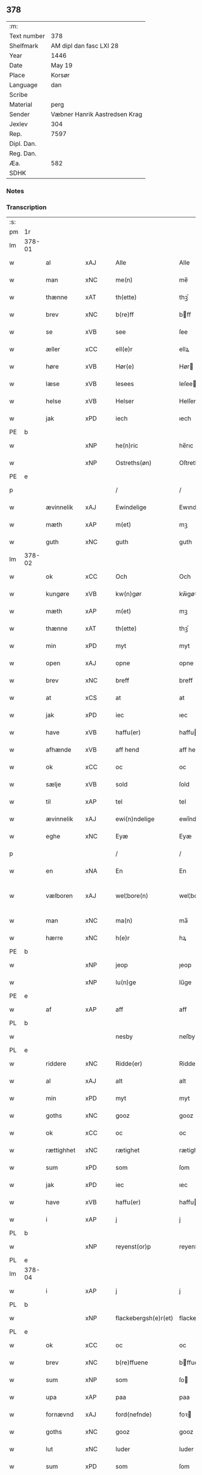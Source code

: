 ** 378
| :m:         |                               |
| Text number | 378                           |
| Shelfmark   | AM dipl dan fasc LXI 28       |
| Year        | 1446                          |
| Date        | May 19                        |
| Place       | Korsør                        |
| Language    | dan                           |
| Scribe      |                               |
| Material    | perg                          |
| Sender      | Væbner Hanrik Aastredsen Krag |
| Jexlev      | 304                           |
| Rep.        | 7597                          |
| Dipl. Dan.  |                               |
| Reg. Dan.   |                               |
| Æa.         | 582                           |
| SDHK        |                               |

*** Notes


*** Transcription
| :s: |        |             |     |   |   |                      |               |   |   |   |       |     |   |   |   |               |
| pm  | 1r     |             |     |   |   |                      |               |   |   |   |       |     |   |   |   |               |
| lm  | 378-01 |             |     |   |   |                      |               |   |   |   |       |     |   |   |   |               |
| w   |        | al          | xAJ |   |   | Alle                 | Alle          |   |   |   |       | dan |   |   |   |        378-01 |
| w   |        | man         | xNC |   |   | me(n)                | me̅            |   |   |   |       | dan |   |   |   |        378-01 |
| w   |        | thænne      | xAT |   |   | th(ette)             | thꝫͤ           |   |   |   |       | dan |   |   |   |        378-01 |
| w   |        | brev        | xNC |   |   | b(re)ff              | bff          |   |   |   |       | dan |   |   |   |        378-01 |
| w   |        | se          | xVB |   |   | see                  | ſee           |   |   |   |       | dan |   |   |   |        378-01 |
| w   |        | æller       | xCC |   |   | ell(e)r              | ellꝝ          |   |   |   |       | dan |   |   |   |        378-01 |
| w   |        | høre        | xVB |   |   | Hør(e)               | Hør          |   |   |   |       | dan |   |   |   |        378-01 |
| w   |        | læse        | xVB |   |   | lesees               | leſee        |   |   |   |       | dan |   |   |   |        378-01 |
| w   |        | helse       | xVB |   |   | Helser               | Helſer        |   |   |   |       | dan |   |   |   |        378-01 |
| w   |        | jak         | xPD |   |   | iech                 | ıech          |   |   |   |       | dan |   |   |   |        378-01 |
| PE  | b      |             |     |   |   |                      |               |   |   |   |       |     |   |   |   |               |
| w   |        |             | xNP |   |   | he(n)ric             | he̅rıc         |   |   |   |       | dan |   |   |   |        378-01 |
| w   |        |             | xNP |   |   | Ostreths(øn)         | Oſtreth      |   |   |   |       | dan |   |   |   |        378-01 |
| PE  | e      |             |     |   |   |                      |               |   |   |   |       |     |   |   |   |               |
| p   |        |             |     |   |   | /                    | /             |   |   |   |       | dan |   |   |   |        378-01 |
| w   |        | ævinnelik   | xAJ |   |   | Ewindelige           | Ewındelíge    |   |   |   |       | dan |   |   |   |        378-01 |
| w   |        | mæth        | xAP |   |   | m(et)                | mꝫ            |   |   |   |       | dan |   |   |   |        378-01 |
| w   |        | guth        | xNC |   |   | guth                 | guth          |   |   |   |       | dan |   |   |   |        378-01 |
| lm  | 378-02 |             |     |   |   |                      |               |   |   |   |       |     |   |   |   |               |
| w   |        | ok          | xCC |   |   | Och                  | Och           |   |   |   |       | dan |   |   |   |        378-02 |
| w   |        | kungøre     | xVB |   |   | kw(n)gør             | kw̅gøꝛ         |   |   |   |       | dan |   |   |   |        378-02 |
| w   |        | mæth        | xAP |   |   | m(et)                | mꝫ            |   |   |   |       | dan |   |   |   |        378-02 |
| w   |        | thænne      | xAT |   |   | th(ette)             | thꝫͤ           |   |   |   |       | dan |   |   |   |        378-02 |
| w   |        | min         | xPD |   |   | myt                  | myt           |   |   |   |       | dan |   |   |   |        378-02 |
| w   |        | open        | xAJ |   |   | opne                 | opne          |   |   |   |       | dan |   |   |   |        378-02 |
| w   |        | brev        | xNC |   |   | breff                | breff         |   |   |   |       | dan |   |   |   |        378-02 |
| w   |        | at          | xCS |   |   | at                   | at            |   |   |   |       | dan |   |   |   |        378-02 |
| w   |        | jak         | xPD |   |   | iec                  | ıec           |   |   |   |       | dan |   |   |   |        378-02 |
| w   |        | have        | xVB |   |   | haffu(er)            | haffu        |   |   |   |       | dan |   |   |   |        378-02 |
| w   |        | afhænde     | xVB |   |   | aff hend             | aff hend      |   |   |   |       | dan |   |   |   |        378-02 |
| w   |        | ok          | xCC |   |   | oc                   | oc            |   |   |   |       | dan |   |   |   |        378-02 |
| w   |        | sælje       | xVB |   |   | sold                 | ſold          |   |   |   |       | dan |   |   |   |        378-02 |
| w   |        | til         | xAP |   |   | tel                  | tel           |   |   |   |       | dan |   |   |   |        378-02 |
| w   |        | ævinnelik   | xAJ |   |   | ewi(n)ndelige        | ewı̅ndelige    |   |   |   |       | dan |   |   |   |        378-02 |
| w   |        | eghe        | xNC |   |   | Eyæ                  | Eyæ           |   |   |   |       | dan |   |   |   |        378-02 |
| p   |        |             |     |   |   | /                    | /             |   |   |   |       | dan |   |   |   |        378-02 |
| w   |        | en          | xNA |   |   | En                   | En            |   |   |   |       | dan |   |   |   |        378-02 |
| w   |        | vælboren    | xAJ |   |   | wel¦bore(n)          | wel¦bore̅      |   |   |   |       | dan |   |   |   | 378-02—378-03 |
| w   |        | man         | xNC |   |   | ma(n)                | ma̅            |   |   |   |       | dan |   |   |   |        378-03 |
| w   |        | hærre       | xNC |   |   | h(e)r                | hꝝ            |   |   |   |       | dan |   |   |   |        378-03 |
| PE  | b      |             |     |   |   |                      |               |   |   |   |       |     |   |   |   |               |
| w   |        |             | xNP |   |   | jeop                 | ȷeop          |   |   |   |       | dan |   |   |   |        378-03 |
| w   |        |             | xNP |   |   | lu(n)ge              | lu̅ge          |   |   |   |       | dan |   |   |   |        378-03 |
| PE  | e      |             |     |   |   |                      |               |   |   |   |       |     |   |   |   |               |
| w   |        | af          | xAP |   |   | aff                  | aff           |   |   |   |       | dan |   |   |   |        378-03 |
| PL  | b      |             |     |   |   |                      |               |   |   |   |       |     |   |   |   |               |
| w   |        |             |     |   |   | nesby                | neſby         |   |   |   |       | dan |   |   |   |        378-03 |
| PL  | e      |             |     |   |   |                      |               |   |   |   |       |     |   |   |   |               |
| w   |        | riddere     | xNC |   |   | Ridde(er)            | Ridde        |   |   |   |       | dan |   |   |   |        378-03 |
| w   |        | al          | xAJ |   |   | alt                  | alt           |   |   |   |       | dan |   |   |   |        378-03 |
| w   |        | min         | xPD |   |   | myt                  | myt           |   |   |   |       | dan |   |   |   |        378-03 |
| w   |        | goths       | xNC |   |   | gooz                 | gooz          |   |   |   |       | dan |   |   |   |        378-03 |
| w   |        | ok          | xCC |   |   | oc                   | oc            |   |   |   |       | dan |   |   |   |        378-03 |
| w   |        | rættighhet  | xNC |   |   | rætighet             | rætighet      |   |   |   |       | dan |   |   |   |        378-03 |
| w   |        | sum         | xPD |   |   | som                  | ſom           |   |   |   |       | dan |   |   |   |        378-03 |
| w   |        | jak         | xPD |   |   | iec                  | ıec           |   |   |   |       | dan |   |   |   |        378-03 |
| w   |        | have        | xVB |   |   | haffu(er)            | haffu        |   |   |   |       | dan |   |   |   |        378-03 |
| w   |        | i           | xAP |   |   | j                    | j             |   |   |   |       | dan |   |   |   |        378-03 |
| PL  | b      |             |     |   |   |                      |               |   |   |   |       |     |   |   |   |               |
| w   |        |             | xNP |   |   | reyenst(or)p         | reyenſtͦp      |   |   |   |       | dan |   |   |   |        378-03 |
| PL  | e      |             |     |   |   |                      |               |   |   |   |       |     |   |   |   |               |
| lm  | 378-04 |             |     |   |   |                      |               |   |   |   |       |     |   |   |   |               |
| w   |        | i           | xAP |   |   | j                    | j             |   |   |   |       | dan |   |   |   |        378-04 |
| PL  | b      |             |     |   |   |                      |               |   |   |   |       |     |   |   |   |               |
| w   |        |             | xNP |   |   | flackebergsh(e)r(et) | flackebergſhꝝ |   |   |   |       | dan |   |   |   |        378-04 |
| PL  | e      |             |     |   |   |                      |               |   |   |   |       |     |   |   |   |               |
| w   |        | ok          | xCC |   |   | oc                   | oc            |   |   |   |       | dan |   |   |   |        378-04 |
| w   |        | brev        | xNC |   |   | b(re)ffuene          | bffuene      |   |   |   |       | dan |   |   |   |        378-04 |
| w   |        | sum         | xNP |   |   | som                  | ſo           |   |   |   |       | dan |   |   |   |        378-04 |
| w   |        | upa         | xAP |   |   | paa                  | paa           |   |   |   |       | dan |   |   |   |        378-04 |
| w   |        | fornævnd    | xAJ |   |   | ford(nefnde)         | foꝛ          |   |   |   |  sup | dan |   |   |   |        378-04 |
| w   |        | goths       | xNC |   |   | gooz                 | gooz          |   |   |   |       | dan |   |   |   |        378-04 |
| w   |        | lut         | xNC |   |   | luder                | luder         |   |   |   |       | dan |   |   |   |        378-04 |
| w   |        | sum         | xPD |   |   | som                  | ſom           |   |   |   |       | dan |   |   |   |        378-04 |
| w   |        | jak         | xPD |   |   | iec                  | ıec           |   |   |   |       | dan |   |   |   |        378-04 |
| w   |        | æfter       | xAP |   |   | epter                | epter         |   |   |   |       | dan |   |   |   |        378-04 |
| p   |        |             |     |   |   | /                    | /             |   |   |   |       | dan |   |   |   |        378-04 |
| w   |        | min         | xPD |   |   | mi(n)                | mi̅            |   |   |   |       | dan |   |   |   |        378-04 |
| w   |        | father      | xNC |   |   | fath(e)r             | fathꝝ         |   |   |   |       | dan |   |   |   |        378-04 |
| w   |        | ærve        | xVB |   |   | erffuethe            | erffuethe     |   |   |   |       | dan |   |   |   |        378-04 |
| lm  | 378-05 |             |     |   |   |                      |               |   |   |   |       |     |   |   |   |               |
| w   |        | met         | xAP |   |   | m(et)                | mꝫ            |   |   |   |       | dan |   |   |   |        378-05 |
| w   |        | al          | xAJ |   |   | all                  | all           |   |   |   |       | dan |   |   |   |        378-05 |
| w   |        | thæn        | xAT |   |   | th(e)n               | th̅           |   |   |   |       | dan |   |   |   |        378-05 |
| w   |        | jorth       | xNC |   |   | jordh                | ȷoꝛdh         |   |   |   |       | dan |   |   |   |        378-05 |
| w   |        | sum         | xPD |   |   | som                  | ſom           |   |   |   |       | dan |   |   |   |        378-05 |
| w   |        | min         | xPD |   |   | mi(n)                | mi̅            |   |   |   |       | dan |   |   |   |        378-05 |
| w   |        | father      | xNC |   |   | fath(e)r             | fathꝝ         |   |   |   |       | dan |   |   |   |        378-05 |
| w   |        | skifte      | xVB |   |   | skiffte              | ſkiffte       |   |   |   |       | dan |   |   |   |        378-05 |
| w   |        | til         | xAP |   |   | tel                  | tel           |   |   |   |       | dan |   |   |   |        378-05 |
| w   |        | sik         | xPD |   |   | sigh                 | ſıgh          |   |   |   |       | dan |   |   |   |        378-05 |
| w   |        | af          | xAP |   |   | aff                  | aff           |   |   |   |       | dan |   |   |   |        378-05 |
| w   |        | hærre       | xPD |   |   | h(e)r                | hꝝ            |   |   |   |       | dan |   |   |   |        378-05 |
| PE  | b      |             |     |   |   |                      |               |   |   |   |       |     |   |   |   |               |
| w   |        |             | xNP |   |   | anders               | ander        |   |   |   |       | dan |   |   |   |        378-05 |
| w   |        |             | xNP |   |   | jeops(øn)            | ȷeop         |   |   |   |       | dan |   |   |   |        378-05 |
| PE  | e      |             |     |   |   |                      |               |   |   |   |       |     |   |   |   |               |
| p   |        |             |     |   |   | /                    | /             |   |   |   |       | dan |   |   |   |        378-05 |
| w   |        | sum         | xPD |   |   | som                  | ſom           |   |   |   |       | dan |   |   |   |        378-05 |
| w   |        | ligje       | xVB |   |   | ligg(er)             | ligg         |   |   |   |       | dan |   |   |   |        378-05 |
| w   |        | ok          | xCC |   |   | oc                   | oc            |   |   |   |       | dan |   |   |   |        378-05 |
| w   |        | upa         | xAP |   |   | pa                   | pa            |   |   |   |       | dan |   |   |   |        378-05 |
| PL  | b      |             |     |   |   |                      |               |   |   |   |       |     |   |   |   |               |
| w   |        |             |     |   |   | re¦yenst(or)p        | re¦yenſtͦp     |   |   |   |       | dan |   |   |   | 378-05—378-06 |
| PL  | e      |             |     |   |   |                      |               |   |   |   |       |     |   |   |   |               |
| w   |        | mark        | xNC |   |   | m(a)rk               | mrᷓk           |   |   |   |       | dan |   |   |   |        378-06 |
| w   |        | ok          | xCC |   |   | oc                   | oc            |   |   |   |       | dan |   |   |   |        378-06 |
| w   |        | brev        | xNC |   |   | b(re)ffuene          | bffuene      |   |   |   |       | dan |   |   |   |        378-06 |
| w   |        | mæth        | xAP |   |   | m(et)                | mꝫ            |   |   |   |       | dan |   |   |   |        378-06 |
| p   |        |             |     |   |   | /                    | /             |   |   |   |       | dan |   |   |   |        378-06 |
| w   |        | mæth        | xAP |   |   | m(et)                | mꝫ            |   |   |   |       | dan |   |   |   |        378-06 |
| w   |        | al          | xAJ |   |   | alle                 | alle          |   |   |   |       | dan |   |   |   |        378-06 |
| w   |        | goths       | xNC |   |   | gothzens             | gothzen      |   |   |   |       | dan |   |   |   |        378-06 |
| w   |        | tilligjelse | xNC |   |   | telligelse           | telligelſe    |   |   |   |       | dan |   |   |   |        378-06 |
| w   |        | sva         | xAV |   |   | swo                  | ſwo           |   |   |   |       | dan |   |   |   |        378-06 |
| w   |        | sum         | xPD |   |   | som                  | ſo           |   |   |   |       | dan |   |   |   |        378-06 |
| w   |        | være        | xVB |   |   | ær                   | ær            |   |   |   |       | dan |   |   |   |        378-06 |
| w   |        | aker        | xBC |   |   | ager                 | ageꝛ          |   |   |   |       | dan |   |   |   |        378-06 |
| w   |        | ok          | xCC |   |   | oc                   | oc            |   |   |   |       | dan |   |   |   |        378-06 |
| w   |        | æng         | xNC |   |   | æng                  | æng           |   |   |   |       | dan |   |   |   |        378-06 |
| w   |        | skogh       | xNC |   |   | skow                 | ſkow          |   |   |   |       | dan |   |   |   |        378-06 |
| lm  | 378-07 |             |     |   |   |                      |               |   |   |   |       |     |   |   |   |               |
| w   |        | mark        | xNC |   |   | m(a)rk               | mrᷓk           |   |   |   |       | dan |   |   |   |        378-07 |
| p   |        |             |     |   |   | /                    | /             |   |   |   |       | dan |   |   |   |        378-07 |
| w   |        | vat         | xAJ |   |   | wat                  | wat           |   |   |   |       | dan |   |   |   |        378-07 |
| p   |        |             |     |   |   | /                    | /             |   |   |   |       | dan |   |   |   |        378-07 |
| w   |        | ok          | xCC |   |   | oc                   | oc            |   |   |   |       | dan |   |   |   |        378-07 |
| w   |        | thyr        | xAJ |   |   | thyrt                | thẏꝛt         |   |   |   |       | dan |   |   |   |        378-07 |
| p   |        |             |     |   |   | /                    | /             |   |   |   |       | dan |   |   |   |        378-07 |
| w   |        | mæth        | xAP |   |   | m(et)                | mꝫ            |   |   |   |       | dan |   |   |   |        378-07 |
| w   |        | al          | xAJ |   |   | alle                 | alle          |   |   |   |       | dan |   |   |   |        378-07 |
| w   |        | stykke      | xNC |   |   | stycke               | ſtycke        |   |   |   |       | dan |   |   |   |        378-07 |
| w   |        | sum         | xPD |   |   | som                  | ſo           |   |   |   |       | dan |   |   |   |        378-07 |
| w   |        | nævne       | xVB |   |   | neffnes              | neffne       |   |   |   |       | dan |   |   |   |        378-07 |
| w   |        | kunne       | xVB |   |   | kan                  | ka           |   |   |   |       | dan |   |   |   |        378-07 |
| p   |        |             |     |   |   | /                    | /             |   |   |   |       | dan |   |   |   |        378-07 |
| w   |        | ænge        | xPD |   |   | enkte                | enkte         |   |   |   |       | dan |   |   |   |        378-07 |
| w   |        | undentaken  | xAJ |   |   | vnd(er)tagh(et)      | vndtaghꝫ     |   |   |   |       | dan |   |   |   |        378-07 |
| p   |        |             |     |   |   | /                    | /             |   |   |   |       | dan |   |   |   |        378-07 |
| w   |        | ok          | xCC |   |   | Och                  | Och           |   |   |   |       | dan |   |   |   |        378-07 |
| w   |        | kænne       | xVB |   |   | ke(n)nes             | ke̅ne         |   |   |   |       | dan |   |   |   |        378-07 |
| w   |        | jak         | xPD |   |   | iec                  | ıec           |   |   |   |       | dan |   |   |   |        378-07 |
| lm  | 378-08 |             |     |   |   |                      |               |   |   |   |       |     |   |   |   |               |
| w   |        | jak         | xPD |   |   | mig                  | mıg           |   |   |   |       | dan |   |   |   |        378-08 |
| w   |        | ful         | xAJ |   |   | fwlt                 | fwlt          |   |   |   |       | dan |   |   |   |        378-08 |
| w   |        | værth       | xNC |   |   | wærth                | wæꝛth         |   |   |   |       | dan |   |   |   |        378-08 |
| w   |        | at          | xIM |   |   | at                   | at            |   |   |   |       | dan |   |   |   |        378-08 |
| w   |        | have        | xVB |   |   | haffue               | haffue        |   |   |   |       | dan |   |   |   |        378-08 |
| w   |        | upbære      | xVB |   |   | oppe boreth          | oe boreth    |   |   |   |       | dan |   |   |   |        378-08 |
| w   |        | af          | xAP |   |   | aff                  | aff           |   |   |   |       | dan |   |   |   |        378-08 |
| w   |        | fornævnd    | xAJ |   |   | for(nefnde)          | foꝛͩͤ           |   |   |   |       | dan |   |   |   |        378-08 |
| w   |        | hærre       | xNC |   |   | h(e)r                | hꝝ            |   |   |   |       | dan |   |   |   |        378-08 |
| PE  | b      |             |     |   |   |                      |               |   |   |   |       |     |   |   |   |               |
| w   |        |             | xNP |   |   | jeop                 | ȷeop          |   |   |   |       | dan |   |   |   |        378-08 |
| w   |        |             | xNP |   |   | lu(n)ge              | lu̅ge          |   |   |   |       | dan |   |   |   |        378-08 |
| PE  | e      |             |     |   |   |                      |               |   |   |   |       |     |   |   |   |               |
| w   |        | for         | xAP |   |   | for                  | foꝛ           |   |   |   |       | dan |   |   |   |        378-08 |
| w   |        | thæn        | xAT |   |   | th(et)               | thꝫ           |   |   |   |       | dan |   |   |   |        378-08 |
| w   |        | goths       | xNC |   |   | gooz                 | gooz          |   |   |   |       | dan |   |   |   |        378-08 |
| p   |        |             |     |   |   | /                    | /             |   |   |   |       | dan |   |   |   |        378-08 |
| w   |        | ok          | xCC |   |   | Och                  | Och           |   |   |   |       | dan |   |   |   |        378-08 |
| w   |        | tilbinde    | xVB |   |   | telbind(er)          | telbind      |   |   |   |       | dan |   |   |   |        378-08 |
| lm  | 378-09 |             |     |   |   |                      |               |   |   |   |       |     |   |   |   |               |
| w   |        | jak         | xPD |   |   | jec                  | ȷec           |   |   |   |       | dan |   |   |   |        378-09 |
| w   |        | jak         | xPD |   |   | myg                  | myg           |   |   |   |       | dan |   |   |   |        378-09 |
| w   |        | ok          | xCC |   |   | oc                   | oc            |   |   |   |       | dan |   |   |   |        378-09 |
| w   |        | min         | xPD |   |   | mi(n)e               | mi̅e           |   |   |   |       | dan |   |   |   |        378-09 |
| w   |        | arving      | xNC |   |   | arwi(n)ge            | aꝛwi̅ge        |   |   |   |       | dan |   |   |   |        378-09 |
| w   |        | at          | xIM |   |   | at                   | at            |   |   |   |       | dan |   |   |   |        378-09 |
| w   |        | fri         | xVB |   |   | frii                 | fríí          |   |   |   |       | dan |   |   |   |        378-09 |
| w   |        | ok          | xCC |   |   | oc                   | oc            |   |   |   |       | dan |   |   |   |        378-09 |
| w   |        | hemle       | xVB |   |   | hiemle               | hıemle        |   |   |   |       | dan |   |   |   |        378-09 |
| w   |        | fornævnd    | xAJ |   |   | for(nefnde)          | foꝛͩͤ           |   |   |   |       | dan |   |   |   |        378-09 |
| w   |        | hærre       | xNC |   |   | h(e)r                | hꝝ            |   |   |   |       | dan |   |   |   |        378-09 |
| PE  | b      |             |     |   |   |                      |               |   |   |   |       |     |   |   |   |               |
| w   |        |             | xNP |   |   | jeop                 | ȷeop          |   |   |   |       | dan |   |   |   |        378-09 |
| w   |        |             | xNP |   |   | lu(n)ge              | lu̅ge          |   |   |   |       | dan |   |   |   |        378-09 |
| PE  | e      |             |     |   |   |                      |               |   |   |   |       |     |   |   |   |               |
| w   |        | ok          | xCC |   |   | oc                   | oc            |   |   |   |       | dan |   |   |   |        378-09 |
| w   |        | han         | xPD |   |   | hans                 | han          |   |   |   |       | dan |   |   |   |        378-09 |
| w   |        | arving      | xNC |   |   | Arwi(n)ge            | Aꝛwi̅ge        |   |   |   |       | dan |   |   |   |        378-09 |
| w   |        | thæn        | xAT |   |   | the                  | the           |   |   |   |       | dan |   |   |   |        378-09 |
| w   |        | fornævnd    | xAJ |   |   | for(nefnde)          | foꝛͩͤ           |   |   |   |       | dan |   |   |   |        378-09 |
| lm  | 378-10 |             |     |   |   |                      |               |   |   |   |       |     |   |   |   |               |
| w   |        | goths       | xNC |   |   | gooz                 | gooz          |   |   |   |       | dan |   |   |   |        378-10 |
| w   |        | for         | xAP |   |   | for                  | foꝛ           |   |   |   |       | dan |   |   |   |        378-10 |
| w   |        | hvær        | xPD |   |   | hw(er)               | hw           |   |   |   |       | dan |   |   |   |        378-10 |
| w   |        | man         | xNC |   |   | manz                 | manz          |   |   |   |       | dan |   |   |   |        378-10 |
| w   |        | tiltal      | xVB |   |   | tel tale             | tel tale      |   |   |   |       | dan |   |   |   |        378-10 |
| w   |        | mæth        | xAP |   |   | m(et)                | mꝫ            |   |   |   |       | dan |   |   |   |        378-10 |
| w   |        | al          | xAJ |   |   | alle                 | alle          |   |   |   |       | dan |   |   |   |        378-10 |
| w   |        | thæn        | xAT |   |   | ther(is)             | therꝭ         |   |   |   |       | dan |   |   |   |        378-10 |
| w   |        | tilligjelse | xNC |   |   | telligelse           | telligelſe    |   |   |   |       | dan |   |   |   |        378-10 |
| w   |        | sum         | xPD |   |   | som                  | ſo           |   |   |   |       | dan |   |   |   |        378-10 |
| w   |        | forskreven  | xAJ |   |   | for(e) sc(re)ffu(et) | for ſcffuꝫ  |   |   |   |       | dan |   |   |   |        378-10 |
| w   |        | sta         | xVB |   |   | staar                | ſtaar         |   |   |   |       | dan |   |   |   |        378-10 |
| w   |        | til         | xAP |   |   | Tell                 | Tell          |   |   |   |       | dan |   |   |   |        378-10 |
| w   |        | mere        | xAJ |   |   | mer(e)               | mer          |   |   |   |       | dan |   |   |   |        378-10 |
| w   |        | visse       | xNC |   |   | wisse                | wiſſe         |   |   |   |       | dan |   |   |   |        378-10 |
| lm  | 378-11 |             |     |   |   |                      |               |   |   |   |       |     |   |   |   |               |
| w   |        | ok          | xCC |   |   | oc                   | oc            |   |   |   |       | dan |   |   |   |        378-11 |
| w   |        | stor        | xAJ |   |   | stor(e)              | ſtor         |   |   |   |       | dan |   |   |   |        378-11 |
| w   |        | forvaring   | xNC |   |   | forwarri(n)g         | foꝛwarri̅g     |   |   |   |       | dan |   |   |   |        378-11 |
| w   |        | have        | xVB |   |   | haffu(er)            | haffu        |   |   |   |       | dan |   |   |   |        378-11 |
| w   |        | jak         | xPD |   |   | jec                  | ȷec           |   |   |   |       | dan |   |   |   |        378-11 |
| w   |        | bithje      | xVB |   |   | beth(et)             | bethꝫ         |   |   |   |       | dan |   |   |   |        378-11 |
| w   |        | goth        | xAJ |   |   | gothe                | gothe         |   |   |   |       | dan |   |   |   |        378-11 |
| w   |        | man         | xNC |   |   | me(n)                | me̅            |   |   |   |       | dan |   |   |   |        378-11 |
| w   |        | ok          | xCC |   |   | oc                   | oc            |   |   |   |       | dan |   |   |   |        378-11 |
| w   |        | vælboren    | xNC |   |   | welborne             | welboꝛne      |   |   |   |       | dan |   |   |   |        378-11 |
| w   |        | sum         | xPD |   |   | som                  | ſom           |   |   |   |       | dan |   |   |   |        378-11 |
| w   |        | være        | xVB |   |   | ær                   | ær            |   |   |   |       | dan |   |   |   |        378-11 |
| PE  | b      |             |     |   |   |                      |               |   |   |   |       |     |   |   |   |               |
| w   |        |             | xNP |   |   | and(er)ss            | andſſ        |   |   |   |       | dan |   |   |   |        378-11 |
| w   |        |             | xNP |   |   | jens(øn)             | ȷen          |   |   |   |       | dan |   |   |   |        378-11 |
| PE  | e      |             |     |   |   |                      |               |   |   |   |       |     |   |   |   |               |
| w   |        | af          | xAP |   |   | aff                  | aff           |   |   |   |       | dan |   |   |   |        378-11 |
| PL  | b      |             |     |   |   |                      |               |   |   |   |       |     |   |   |   |               |
| w   |        |             | xNP |   |   | boreby               | boreby        |   |   |   |       | dan |   |   |   |        378-11 |
| PL  | e      |             |     |   |   |                      |               |   |   |   |       |     |   |   |   |               |
| lm  | 378-12 |             |     |   |   |                      |               |   |   |   |       |     |   |   |   |               |
| PE  | b      |             |     |   |   |                      |               |   |   |   |       |     |   |   |   |               |
| w   |        |             | xNP |   |   | jep                  | ȷep           |   |   |   |       | dan |   |   |   |        378-12 |
| w   |        |             | xNP |   |   | lu(n)ge              | lu̅ge          |   |   |   |       | dan |   |   |   |        378-12 |
| PE  | e      |             |     |   |   |                      |               |   |   |   |       |     |   |   |   |               |
| w   |        | af          | xAP |   |   | aff                  | aff           |   |   |   |       | dan |   |   |   |        378-12 |
| PL  | b      |             |     |   |   |                      |               |   |   |   |       |     |   |   |   |               |
| w   |        |             | xNP |   |   | swansberg            | ſwanſberg     |   |   |   |       | dan |   |   |   |        378-12 |
| PL  | e      |             |     |   |   |                      |               |   |   |   |       |     |   |   |   |               |
| p   |        |             |     |   |   | /                    | /             |   |   |   |       | dan |   |   |   |        378-12 |
| PE  | b      |             |     |   |   |                      |               |   |   |   |       |     |   |   |   |               |
| w   |        |             | xNP |   |   | and(er)ss            | andſſ        |   |   |   |       | dan |   |   |   |        378-12 |
| w   |        |             | xNP |   |   | lu(n)ge              | lu̅ge          |   |   |   |       | dan |   |   |   |        378-12 |
| PE  | e      |             |     |   |   |                      |               |   |   |   |       |     |   |   |   |               |
| p   |        |             |     |   |   | /                    | /             |   |   |   |       | dan |   |   |   |        378-12 |
| PE  | b      |             |     |   |   |                      |               |   |   |   |       |     |   |   |   |               |
| w   |        |             | xNP |   |   | Eric                 | Erıc          |   |   |   |       | dan |   |   |   |        378-12 |
| w   |        |             | xNP |   |   | jens(øn)             | ȷen          |   |   |   |       | dan |   |   |   |        378-12 |
| PE  | e      |             |     |   |   |                      |               |   |   |   |       |     |   |   |   |               |
| w   |        | ok          | xCC |   |   | oc                   | oc            |   |   |   |       | dan |   |   |   |        378-12 |
| PE  | b      |             |     |   |   |                      |               |   |   |   |       |     |   |   |   |               |
| w   |        |             | xNP |   |   | pæth(e)r             | pæthꝝ         |   |   |   |       | dan |   |   |   |        378-12 |
| w   |        |             | xNP |   |   | gale(n)              | gale̅          |   |   |   |       | dan |   |   |   |        378-12 |
| PE  | e      |             |     |   |   |                      |               |   |   |   |       |     |   |   |   |               |
| w   |        | hængje      | xVB |   |   | henge                | henge         |   |   |   |       | dan |   |   |   |        378-12 |
| w   |        | thæn        | xPD |   |   | ther(is)             | therꝭ         |   |   |   |       | dan |   |   |   |        378-12 |
| w   |        | insighle    | xNC |   |   | Jndzigle             | Jndzigle      |   |   |   |       | dan |   |   |   |        378-12 |
| w   |        | for         | xAP |   |   | for                  | foꝛ           |   |   |   |       | dan |   |   |   |        378-12 |
| lm  | 378-13 |             |     |   |   |                      |               |   |   |   |       |     |   |   |   |               |
| w   |        | thænne      | xAT |   |   | the(tte)             | the          |   |   |   |       | dan |   |   |   |        378-13 |
| w   |        | brev        | xNC |   |   | breff                | breff         |   |   |   |       | dan |   |   |   |        378-13 |
| w   |        | mæth        | xAP |   |   | m(et)                | mꝫ            |   |   |   |       | dan |   |   |   |        378-13 |
| w   |        | min         | xPD |   |   | mit                  | mit           |   |   |   |       | dan |   |   |   |        378-13 |
| w   |        | insighle    | xNC |   |   | Jndziglæ             | Jndziglæ      |   |   |   |       | dan |   |   |   |        378-13 |
| w   |        |             | lat |   |   | Datu(m)              | Datu̅          |   |   |   |       | lat |   |   |   |        378-13 |
| PL  | b      |             |     |   |   |                      |               |   |   |   |       |     |   |   |   |               |
| w   |        |             | lat |   |   | korsør               | koꝛſøꝛ        |   |   |   |       | dan |   |   |   |        378-13 |
| PL  | e      |             |     |   |   |                      |               |   |   |   |       |     |   |   |   |               |
| w   |        |             | lat |   |   | An(n)o               | An̅o           |   |   |   |       | lat |   |   |   |        378-13 |
| w   |        |             | lat |   |   | d(omi)nj             | dn̅ȷ           |   |   |   |       | lat |   |   |   |        378-13 |
| n   |        |             | lat |   |   | mcd                  | cd           |   |   |   |       | lat |   |   |   |        378-13 |
| n   |        |             | lat |   |   | xl                   | xl            |   |   |   |       | lat |   |   |   |        378-13 |
| w   |        |             | lat |   |   | sex(to)              | ſexͦ           |   |   |   |       | lat |   |   |   |        378-13 |
| w   |        |             | lat |   |   | fe(ria)              | feᷓ            |   |   |   |       | lat |   |   |   |        378-13 |
| w   |        |             | lat |   |   | qui(n)ta             | quı̅ta         |   |   |   |       | lat |   |   |   |        378-13 |
| w   |        |             | lat |   |   | p(ost)               | pꝰ            |   |   |   |       | lat |   |   |   |        378-13 |
| w   |        |             | lat |   |   | d(o)m(ini)ca(m)      | dm̅caꝫ         |   |   |   |       | lat |   |   |   |        378-13 |
| w   |        |             | lat |   |   | qua                  | qua           |   |   |   |       | lat |   |   |   |        378-13 |
| w   |        |             | lat |   |   | ca(n)ta(tur)         | ca̅taᷣ          |   |   |   |       | lat |   |   |   |        378-13 |
| lm  | 378-14 |             |     |   |   |                      |               |   |   |   |       |     |   |   |   |               |
| w   |        |             | lat |   |   | Ca(n)tate            | Ca̅tate        |   |   |   |       | lat |   |   |   |        378-14 |
| :e: |        |             |     |   |   |                      |               |   |   |   |       |     |   |   |   |               |


